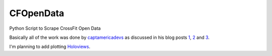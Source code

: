 CFOpenData
=======================================

Python Script to Scrape CrossFit Open Data

Basically all of the work was done by captamericadevs_ as discussed in his blog posts 1_, 2_ and 3_.

I'm planning to add plotting Holoviews_.

.. _captamericadevs: https://github.com/captamericadevs
.. _1: https://captamericadevs.wordpress.com/2017/05/15/open-2017-data/
.. _2: https://captamericadevs.wordpress.com/2017/02/13/open-data-from-2012-2016/
.. _3: https://captamericadevs.wordpress.com/2016/12/15/crossfit-open-data/
.. _Holoviews: https://github.com/ioam/holoviews
